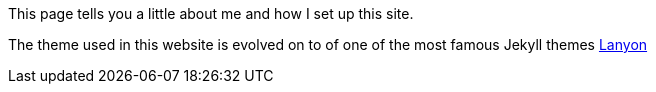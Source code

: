 :imagesdir: images
:page-layout: page
:page-excerpt: This is a short summary of the document, which will showcase under the title in some pages.
:page-created-date: 2021-03-04
:page-doctype: article
:page-title: About
:sectanchors:
:sectlinks:
:toc:

This page tells you a little about me and how I set up this site.

The theme used in this website is evolved on to of one of the most famous Jekyll themes https://lanyon.getpoole.com/[Lanyon]
